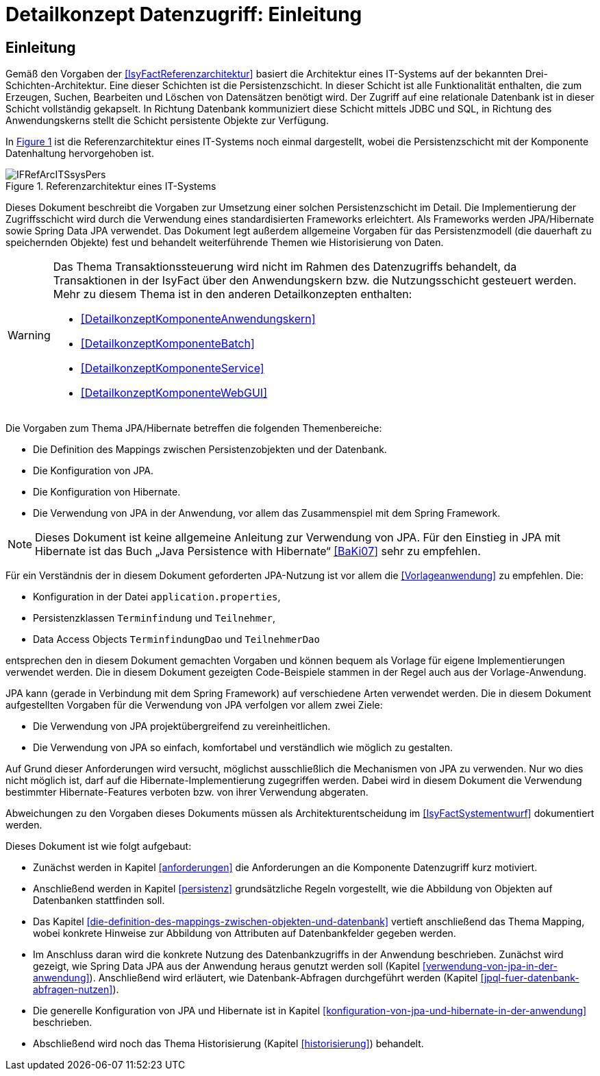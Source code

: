 = Detailkonzept Datenzugriff: Einleitung

// tag::inhalt[]
[[Einleitung]]
== Einleitung

Gemäß den Vorgaben der <<IsyFactReferenzarchitektur>> basiert die Architektur eines IT-Systems auf der bekannten Drei-Schichten-Architektur.
Eine dieser Schichten ist die Persistenzschicht.
In dieser Schicht ist alle Funktionalität enthalten, die zum Erzeugen, Suchen, Bearbeiten und Löschen von Datensätzen benötigt wird.
Der Zugriff auf eine relationale Datenbank ist in dieser Schicht vollständig gekapselt.
In Richtung Datenbank kommuniziert diese Schicht mittels JDBC und SQL, in Richtung des Anwendungskerns stellt die Schicht persistente Objekte zur Verfügung.

In <<image-IFRefArcITSsysPers>> ist die Referenzarchitektur eines IT-Systems noch einmal dargestellt, wobei die Persistenzschicht mit der Komponente Datenhaltung hervorgehoben ist.

:desc-image-IFRefArcITSsysPers: Referenzarchitektur eines IT-Systems
[id="image-IFRefArcITSsysPers",reftext="{figure-caption} {counter:figures}"]
.{desc-image-IFRefArcITSsysPers}
image::IFRefArcITSsysPers.png[align="center"]

Dieses Dokument beschreibt die Vorgaben zur Umsetzung einer solchen Persistenzschicht im Detail.
Die Implementierung der Zugriffsschicht wird durch die Verwendung eines standardisierten Frameworks erleichtert.
Als Frameworks werden JPA/Hibernate sowie Spring Data JPA verwendet.
Das Dokument legt außerdem allgemeine Vorgaben für das Persistenzmodell (die dauerhaft zu speichernden Objekte) fest und behandelt weiterführende Themen wie Historisierung von Daten.

[WARNING]
====
Das Thema Transaktionssteuerung wird nicht im Rahmen des Datenzugriffs behandelt, da Transaktionen in der IsyFact über den Anwendungskern bzw. die Nutzungsschicht gesteuert werden.
Mehr zu diesem Thema ist in den anderen Detailkonzepten enthalten:

* <<DetailkonzeptKomponenteAnwendungskern>>
* <<DetailkonzeptKomponenteBatch>>
* <<DetailkonzeptKomponenteService>>
* <<DetailkonzeptKomponenteWebGUI>>

====

Die Vorgaben zum Thema JPA/Hibernate betreffen die folgenden Themenbereiche:

* Die Definition des Mappings zwischen Persistenzobjekten und der Datenbank.
* Die Konfiguration von JPA.
* Die Konfiguration von Hibernate.
* Die Verwendung von JPA in der Anwendung, vor allem das Zusammenspiel mit dem Spring Framework.

NOTE: Dieses Dokument ist keine allgemeine Anleitung zur Verwendung von JPA.
Für den Einstieg in JPA mit Hibernate ist das Buch „Java Persistence with Hibernate“ <<BaKi07>> sehr zu empfehlen.

Für ein Verständnis der in diesem Dokument geforderten JPA-Nutzung ist vor allem die <<Vorlageanwendung>> zu empfehlen.
Die:

* Konfiguration in der Datei `application.properties`,
* Persistenzklassen `Terminfindung` und `Teilnehmer`,
* Data Access Objects `TerminfindungDao` und `TeilnehmerDao`

entsprechen den in diesem Dokument gemachten Vorgaben und können bequem als Vorlage für eigene Implementierungen verwendet werden.
Die in diesem Dokument gezeigten Code-Beispiele stammen in der Regel auch aus der Vorlage-Anwendung.

JPA kann (gerade in Verbindung mit dem Spring Framework) auf verschiedene Arten verwendet werden.
Die in diesem Dokument aufgestellten Vorgaben für die Verwendung von JPA verfolgen vor allem zwei Ziele:

* Die Verwendung von JPA projektübergreifend zu vereinheitlichen.
* Die Verwendung von JPA so einfach, komfortabel und verständlich wie möglich zu gestalten.

Auf Grund dieser Anforderungen wird versucht, möglichst ausschließlich die Mechanismen von JPA zu verwenden.
Nur wo dies nicht möglich ist, darf auf die Hibernate-Implementierung zugegriffen werden.
Dabei wird in diesem Dokument die Verwendung bestimmter Hibernate-Features verboten bzw. von ihrer Verwendung abgeraten.

Abweichungen zu den Vorgaben dieses Dokuments müssen als Architekturentscheidung im <<IsyFactSystementwurf>> dokumentiert werden.

Dieses Dokument ist wie folgt aufgebaut:

* Zunächst werden in Kapitel <<anforderungen>> die Anforderungen an die Komponente Datenzugriff kurz motiviert.
* Anschließend werden in Kapitel <<persistenz>> grundsätzliche Regeln vorgestellt, wie die Abbildung von Objekten auf Datenbanken stattfinden soll.
* Das Kapitel <<die-definition-des-mappings-zwischen-objekten-und-datenbank>> vertieft anschließend das Thema Mapping, wobei konkrete Hinweise zur Abbildung von Attributen auf Datenbankfelder gegeben werden.
* Im Anschluss daran wird die konkrete Nutzung des Datenbankzugriffs in der Anwendung beschrieben.
Zunächst wird gezeigt, wie Spring Data JPA aus der Anwendung heraus genutzt werden soll (Kapitel <<verwendung-von-jpa-in-der-anwendung>>).
Anschließend wird erläutert, wie Datenbank-Abfragen durchgeführt werden (Kapitel <<jpql-fuer-datenbank-abfragen-nutzen>>).
* Die generelle Konfiguration von JPA und Hibernate ist in Kapitel <<konfiguration-von-jpa-und-hibernate-in-der-anwendung>> beschrieben.
* Abschließend wird noch das Thema Historisierung (Kapitel <<historisierung>>) behandelt.

// end::inhalt[]
